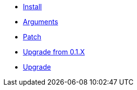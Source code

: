 * xref:index.adoc[Install]
* xref:arguments.adoc[Arguments]
* xref:patch.adoc[Patch]
* xref:upgrade_from_0.1.X.adoc[Upgrade from 0.1.X]
* xref:upgrade.adoc[Upgrade]
